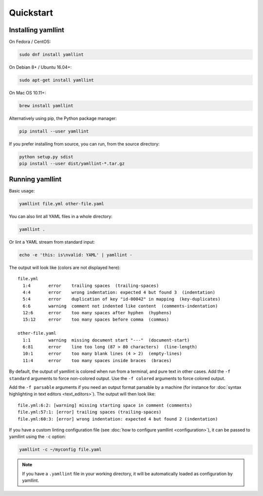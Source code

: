 Quickstart
==========

Installing yamllint
-------------------

On Fedora / CentOS:

.. code:: bash

 sudo dnf install yamllint

On Debian 8+ / Ubuntu 16.04+:

.. code:: bash

 sudo apt-get install yamllint

On Mac OS 10.11+:

.. code:: bash

 brew install yamllint

Alternatively using pip, the Python package manager:

.. code:: bash

 pip install --user yamllint

If you prefer installing from source, you can run, from the source directory:

.. code:: bash

 python setup.py sdist
 pip install --user dist/yamllint-*.tar.gz

Running yamllint
----------------

Basic usage:

.. code:: bash

 yamllint file.yml other-file.yaml

You can also lint all YAML files in a whole directory:

.. code:: bash

 yamllint .

Or lint a YAML stream from standard input:

.. code:: bash

 echo -e 'this: is\nvalid: YAML' | yamllint -

The output will look like (colors are not displayed here):

::

 file.yml
   1:4       error    trailing spaces  (trailing-spaces)
   4:4       error    wrong indentation: expected 4 but found 3  (indentation)
   5:4       error    duplication of key "id-00042" in mapping  (key-duplicates)
   6:6       warning  comment not indented like content  (comments-indentation)
   12:6      error    too many spaces after hyphen  (hyphens)
   15:12     error    too many spaces before comma  (commas)

 other-file.yaml
   1:1       warning  missing document start "---"  (document-start)
   6:81      error    line too long (87 > 80 characters)  (line-length)
   10:1      error    too many blank lines (4 > 2)  (empty-lines)
   11:4      error    too many spaces inside braces  (braces)

By default, the output of yamllint is colored when run from a terminal, and
pure text in other cases. Add the ``-f standard`` arguments to force
non-colored output. Use the ``-f colored`` arguments to force colored output.

Add the ``-f parsable`` arguments if you need an output format parsable by a
machine (for instance for :doc:`syntax highlighting in text editors
<text_editors>`). The output will then look like:

::

 file.yml:6:2: [warning] missing starting space in comment (comments)
 file.yml:57:1: [error] trailing spaces (trailing-spaces)
 file.yml:60:3: [error] wrong indentation: expected 4 but found 2 (indentation)

If you have a custom linting configuration file (see :doc:`how to configure
yamllint <configuration>`), it can be passed to yamllint using the ``-c``
option:

.. code:: bash

 yamllint -c ~/myconfig file.yaml

.. note::

   If you have a ``.yamllint`` file in your working directory, it will be
   automatically loaded as configuration by yamllint.
